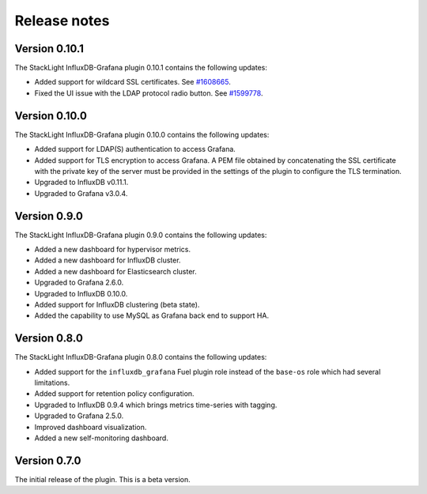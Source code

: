 .. _release_notes:

Release notes
-------------

Version 0.10.1
++++++++++++++

The StackLight InfluxDB-Grafana plugin 0.10.1 contains the following updates:

* Added support for wildcard SSL certificates. See
  `#1608665 <https://bugs.launchpad.net/lma-toolchain/+bug/1608665>`_.

* Fixed the UI issue with the LDAP protocol radio button. See
  `#1599778 <https://bugs.launchpad.net/lma-toolchain/+bug/1599778>`_.


Version 0.10.0
++++++++++++++

The StackLight InfluxDB-Grafana plugin 0.10.0 contains the following updates:

* Added support for LDAP(S) authentication to access Grafana.
* Added support for TLS encryption to access Grafana. A PEM file obtained by
  concatenating the SSL certificate with the private key of the server must be
  provided in the settings of the plugin to configure the TLS termination.
* Upgraded to InfluxDB v0.11.1.
* Upgraded to Grafana v3.0.4.

Version 0.9.0
+++++++++++++

The StackLight InfluxDB-Grafana plugin 0.9.0 contains the following updates:

* Added a new dashboard for hypervisor metrics.
* Added a new dashboard for InfluxDB cluster.
* Added a new dashboard for Elasticsearch cluster.
* Upgraded to Grafana 2.6.0.
* Upgraded to InfluxDB 0.10.0.
* Added support for InfluxDB clustering (beta state).
* Added the capability to use MySQL as Grafana back end to support HA.

Version 0.8.0
+++++++++++++

The StackLight InfluxDB-Grafana plugin 0.8.0 contains the following updates:

* Added support for the ``influxdb_grafana`` Fuel plugin role instead of the
  ``base-os`` role which had several limitations.
* Added support for retention policy configuration.
* Upgraded to InfluxDB 0.9.4 which brings metrics time-series with tagging.
* Upgraded to Grafana 2.5.0.
* Improved dashboard visualization.
* Added a new self-monitoring dashboard.

Version 0.7.0
+++++++++++++

The initial release of the plugin. This is a beta version.
